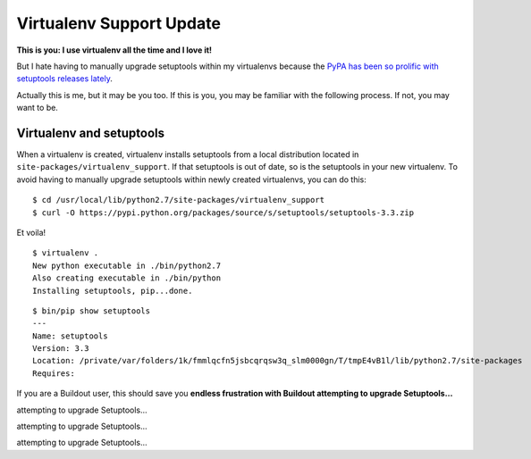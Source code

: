 Virtualenv Support Update
=========================

.. post:: 2014/03/19
    :category: Buildout, Python

.. image:: /images/virtualenv-support-update.jpg
    :alt: alternate text
    :align: center
    :class: img-thumbnail

**This is you: I use virtualenv all the time and I love it!**

But I hate having to manually upgrade setuptools within my virtualenvs because the `PyPA has been so prolific with setuptools releases lately <https://pypi.python.org/pypi/setuptools#changes>`_.

Actually this is me, but it may be you too. If this is you, you may be familiar with the following process. If not, you may want to be.

Virtualenv and setuptools
-------------------------

When a virtualenv is created, virtualenv installs setuptools from a local distribution located in ``site-packages/virtualenv_support``. If that setuptools is out of date, so is the setuptools in your new virtualenv. To avoid having to manually upgrade setuptools within newly created virtualenvs, you can do this::

    $ cd /usr/local/lib/python2.7/site-packages/virtualenv_support
    $ curl -O https://pypi.python.org/packages/source/s/setuptools/setuptools-3.3.zip

Et voila!

::

    $ virtualenv .
    New python executable in ./bin/python2.7
    Also creating executable in ./bin/python
    Installing setuptools, pip...done.

::

    $ bin/pip show setuptools
    ---
    Name: setuptools
    Version: 3.3
    Location: /private/var/folders/1k/fmmlqcfn5jsbcqrqsw3q_slm0000gn/T/tmpE4vB1l/lib/python2.7/site-packages
    Requires: 

If you are a Buildout user, this should save you **endless frustration with Buildout attempting to upgrade Setuptools…**

attempting to upgrade Setuptools…

attempting to upgrade Setuptools…

attempting to upgrade Setuptools…

